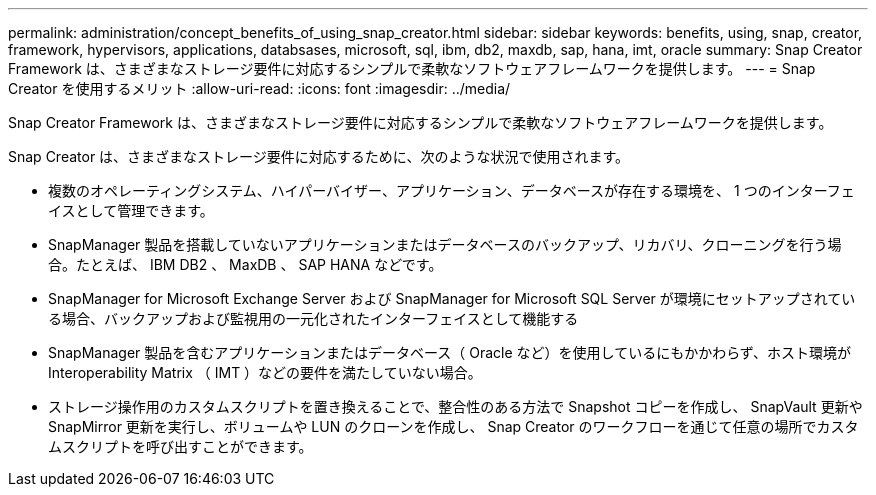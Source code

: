 ---
permalink: administration/concept_benefits_of_using_snap_creator.html 
sidebar: sidebar 
keywords: benefits, using, snap, creator, framework, hypervisors, applications, databsases, microsoft, sql, ibm, db2, maxdb, sap, hana, imt, oracle 
summary: Snap Creator Framework は、さまざまなストレージ要件に対応するシンプルで柔軟なソフトウェアフレームワークを提供します。 
---
= Snap Creator を使用するメリット
:allow-uri-read: 
:icons: font
:imagesdir: ../media/


[role="lead"]
Snap Creator Framework は、さまざまなストレージ要件に対応するシンプルで柔軟なソフトウェアフレームワークを提供します。

Snap Creator は、さまざまなストレージ要件に対応するために、次のような状況で使用されます。

* 複数のオペレーティングシステム、ハイパーバイザー、アプリケーション、データベースが存在する環境を、 1 つのインターフェイスとして管理できます。
* SnapManager 製品を搭載していないアプリケーションまたはデータベースのバックアップ、リカバリ、クローニングを行う場合。たとえば、 IBM DB2 、 MaxDB 、 SAP HANA などです。
* SnapManager for Microsoft Exchange Server および SnapManager for Microsoft SQL Server が環境にセットアップされている場合、バックアップおよび監視用の一元化されたインターフェイスとして機能する
* SnapManager 製品を含むアプリケーションまたはデータベース（ Oracle など）を使用しているにもかかわらず、ホスト環境が Interoperability Matrix （ IMT ）などの要件を満たしていない場合。
* ストレージ操作用のカスタムスクリプトを置き換えることで、整合性のある方法で Snapshot コピーを作成し、 SnapVault 更新や SnapMirror 更新を実行し、ボリュームや LUN のクローンを作成し、 Snap Creator のワークフローを通じて任意の場所でカスタムスクリプトを呼び出すことができます。

